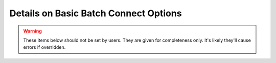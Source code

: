 .. _basic-bc-yml-detailed:


Details on Basic Batch Connect Options
======================================

.. describe:: min_port (Integer, 2000)

    the smallest value to use when trying to open a port

    Default
      2000 is the lowest value to use when trying to open a port

      .. code-block:: yaml

        min_port: 2000

    Example
      set the lowest possible port number to 3005

      .. code-block:: yaml

        min_port: 3005
      
.. describe:: max_port (Integer, 65535)

    the largest value to use when trying to open a port

    Default
      65535 is the highest possible value a port could have

      .. code-block:: yaml

        max_port: 65535

    Example
      set the highest possible port number to 40000

      .. code-block:: yaml

        max_port: 40000

.. describe:: password_size (Integer, 8)

    the number of characters in the passwords

    Default
      passwords will be generated with 8 characters

      .. code-block:: yaml

        password_size: 8

    Example
      passwords will be generated with 32 characters

      .. code-block:: yaml

        password_size: 32

.. describe:: header (String, "")

    the script header

    Default
      the script has no header

      .. code-block:: yaml

        header: ""

    Example
      set the header to a bash shebang

      .. code-block:: yaml

        header: "#!/bin/bash"

.. describe:: footer (String, "")

    commands at the bottom of the script

    Default
      the script has no footer

      .. code-block:: yaml

        header: ""

    Example
      print the end time of the job

      .. code-block:: yaml

        header: 'echo "all done at $(date)"'

.. describe:: script_wrapper (String, "%s")

    wrap the script ('%s' being the script content) with commands before
    and after

    Default
      the script has no wrapper

      .. code-block:: yaml

        script_wrapper: "%s"

    Example
      load a module before the script and echo a statement after it

      .. code-block:: yaml

        script_wrapper: |
          module load vnc
          %s
          echo "all done now!"


.. describe:: set_host (String, "host=$(hostname)")

    set the host variable with this command

    Default
      the host variable is set by the hostname command

      .. code-block:: yaml

        set_host: "host=$(hostname)"

    Example
      the host variable the first item in the ``hostname -A`` output

      .. code-block:: yaml

        set_host: "host=$(hostname -A | awk '{print $1}')"

.. describe:: before_script (String, "...")

    commands to execute the before file

    Default
      sources the configurable ``before_file`` if it exists

      .. code-block:: ruby

        def before_script
          context.fetch(:before_script) do
            before_file = context.fetch(:before_file, "before.sh").to_s

            "[[ -e \"#{before_file}\" ]] && source \"#{before_file}\""
          end.to_s
        end

    Example
      temporarily override the PATH variable when executing the before script

      .. code-block:: yaml

        before_script: |
          # careful now, we can't override before_file or we have to
          # change it here too!
          PATH=$PATH:/opt/ood-before/bin source before.sh

.. describe:: before_file (String, "before.sh")

    the script file to run before the main script

    Default
      execute the file before.sh before the main script

      .. code-block:: yaml

        before_file: "before.sh"

    Example
      execute the file prepare.sh before the main script

      .. code-block:: yaml

        before_file: "prepare.sh"

.. describe:: run_script (String, "...")

    commands to execute the main file

    Default
      execute the configurable ``script_file`` or optionally run with 
      the timeout command if there is a timeout given.

      .. code-block:: ruby

        def run_script
          context.fetch(:run_script) do
            script_file = context.fetch(:script_file,  "./script.sh").to_s
            timeout     = context.fetch(:timeout, "").to_s

            timeout.empty? ? "\"#{script_file}\"" : "timeout #{timeout} \"#{script_file}\""
          end.to_s
        end

    Example
      execute the main script in a singularity container

      .. code-block:: yaml

        run_script: |
          # careful now, we can't override run_file or we have to
          # change it here too!  This also doesn't account for timeout,
          # if it's provided.
          IMAGE=/opt/images/centos7.sif
          singularity exec -p $IMAGE /bin/bash script.sh

.. describe:: script_file (String, "./script.sh")

    the main script file

    Default
      execute the file script.sh in the current working directory

      .. code-block:: yaml

        script_file: "./script.sh"

    Example
      execute the file other_main.sh in the current working directory

      .. code-block:: yaml

        script_file: "./other_main.sh"

.. describe:: timeout (String, "")

    timeout (in seconds) of the main script

    Default
      no timeout applied to the main script file

      .. code-block:: yaml

        script_file: ""

    Example
      all scripts timeout after 3600 seconds (1 hour)

      .. code-block:: yaml

        script_file: "3600"

.. describe:: clean_script (String, "...")

    commands to execute the clean script file

    Default
      sources the configurable ``clean_file`` if it exists

      .. code-block:: ruby

        def clean_script
          context.fetch(:clean_script) do
            clean_file = context.fetch(:clean_file, "clean.sh").to_s

            "[[ -e \"#{clean_file}\" ]] && source \"#{clean_file}\""
          end.to_s
        end

    Example
      temporarily override the PATH variable when executing the clean script

      .. code-block:: yaml

        clean_script: |
          # careful now, we can't override clean_file or we have to
          # change it here too!
          PATH=$PATH:/opt/ood-clean/bin source clean.sh

.. describe:: clean_file (String, "clean.sh")

    the cleanup script file

    Default
      execute the file clean.sh

      .. code-block:: yaml

        clean_file: "clean.sh"

    Example
      execute the file scrub.sh

      .. code-block:: yaml

        clean_file: "scrub.sh"


.. warning::
    These items below should not be set by users.  They are
    given for completeness only.  It's likely they'll cause
    errors if overridden.


.. describe:: work_dir (String, null)

    the working directory of the job.  This is set by the dashboard
    for batch connect apps and users shouldn't need to set it.

    Default
      set by the dashboard to a directory under ~/ondemand/data

    Example
      no example given because users shouldn't set this value

.. describe:: conn_file (String, "connection.yml")

    the file all the connection data will be written to

    Default
      a file named 'connection.yml'

      .. code-block:: yaml

        conn_file: "connection.yml"

    Example
      no example given because users shouldn't set this value

.. describe:: conn_params (Array<String>, ['host','port','password'])

    the connection parameters that will be written to the ``conn_file``

    Default
      'host', 'port' and 'password'

      .. code-block:: yaml

        conn_params: [ 'host', 'port', 'password' ]

    Example
      no example given because users shouldn't set this value

.. describe:: bash_helpers (String, "...")

    a library of bash utility functions called in all the other scripts

    Default
      a very large set of functions. See source code for complete library

    Example
      no example given because users shouldn't set this value